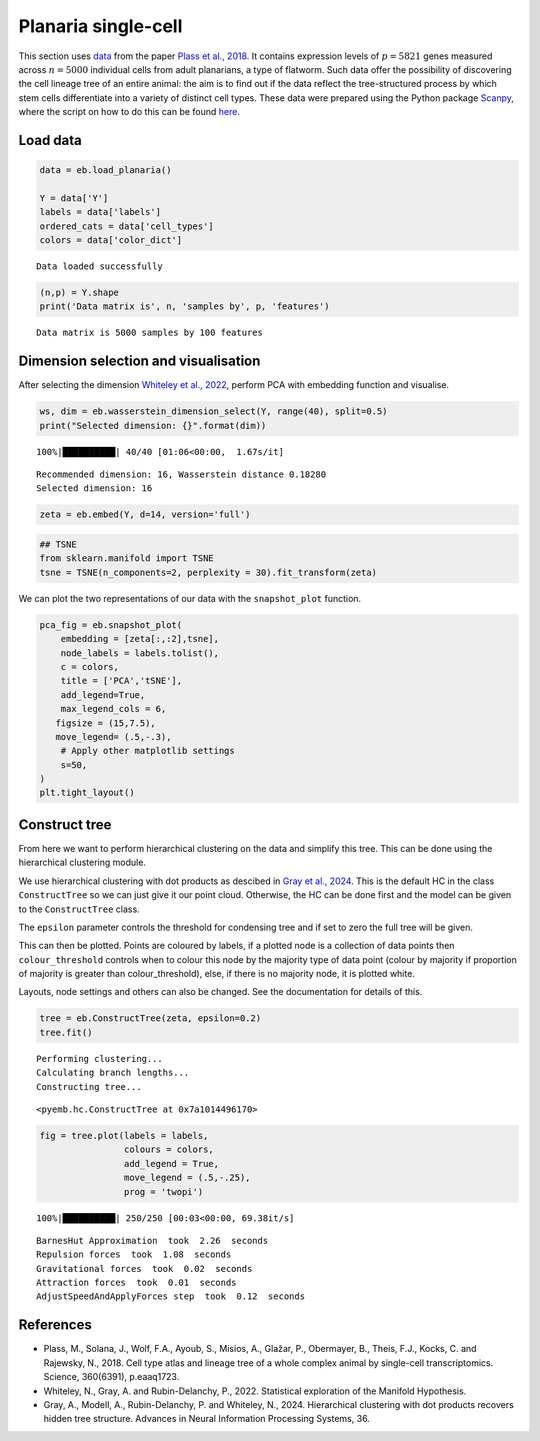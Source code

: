 Planaria single-cell
====================

This section uses `data <https://shiny.mdc-berlin.de/psca/>`__ from the
paper `Plass et al.,
2018 <https://www.science.org/doi/abs/10.1126/science.aaq1723>`__. It
contains expression levels of :math:`p= 5821` genes measured across
:math:`n=5000` individual cells from adult planarians, a type of
flatworm. Such data offer the possibility of discovering the cell
lineage tree of an entire animal: the aim is to find out if the data
reflect the tree-structured process by which stem cells differentiate
into a variety of distinct cell types. These data were prepared using
the Python package
`Scanpy <https://scanpy.readthedocs.io/en/stable/index.html>`__, where
the script on how to do this can be found
`here <https://nbviewer.org/github/rajewsky-lab/planarian_lineages/blob/master/paga/preprocessing.ipynb>`__.

Load data
---------

.. code:: ipython3

    data = eb.load_planaria()
    
    Y = data['Y']
    labels = data['labels']
    ordered_cats = data['cell_types']
    colors = data['color_dict']


.. parsed-literal::

    Data loaded successfully


.. code:: ipython3

    (n,p) = Y.shape
    print('Data matrix is', n, 'samples by', p, 'features')


.. parsed-literal::

    Data matrix is 5000 samples by 100 features


Dimension selection and visualisation
-------------------------------------

After selecting the dimension `Whiteley et al.,
2022 <https://arxiv.org/pdf/2208.11665>`__, perform PCA with embedding
function and visualise.

.. code:: ipython3

    ws, dim = eb.wasserstein_dimension_select(Y, range(40), split=0.5)
    print("Selected dimension: {}".format(dim))


.. parsed-literal::

    100%|██████████| 40/40 [01:06<00:00,  1.67s/it]

.. parsed-literal::

    Recommended dimension: 16, Wasserstein distance 0.18280
    Selected dimension: 16



.. code:: ipython3

    zeta = eb.embed(Y, d=14, version='full')

.. code:: ipython3

    ## TSNE
    from sklearn.manifold import TSNE
    tsne = TSNE(n_components=2, perplexity = 30).fit_transform(zeta)

We can plot the two representations of our data with the
``snapshot_plot`` function.

.. code:: ipython3

    pca_fig = eb.snapshot_plot(
        embedding = [zeta[:,:2],tsne], 
        node_labels = labels.tolist(), 
        c = colors,
        title = ['PCA','tSNE'],
        add_legend=True, 
        max_legend_cols = 6,
       figsize = (15,7.5),
       move_legend= (.5,-.3),
        # Apply other matplotlib settings
        s=50,
    )
    plt.tight_layout()



.. image:: planaria_files/planaria_11_0.png


Construct tree
--------------

From here we want to perform hierarchical clustering on the data and
simplify this tree. This can be done using the hierarchical clustering
module.

We use hierarchical clustering with dot products as descibed in `Gray et
al.,
2024 <https://proceedings.neurips.cc/paper_files/paper/2023/file/6521937507d78f327cd402401be73bf2-Paper-Conference.pdf>`__.
This is the default HC in the class ``ConstructTree`` so we can just
give it our point cloud. Otherwise, the HC can be done first and the
model can be given to the ``ConstructTree`` class.

The ``epsilon`` parameter controls the threshold for condensing tree and
if set to zero the full tree will be given.

This can then be plotted. Points are coloured by labels, if a plotted
node is a collection of data points then ``colour_threshold`` controls
when to colour this node by the majority type of data point (colour by
majority if proportion of majority is greater than colour_threshold),
else, if there is no majority node, it is plotted white.

Layouts, node settings and others can also be changed. See the
documentation for details of this.

.. code:: ipython3

    tree = eb.ConstructTree(zeta, epsilon=0.2)
    tree.fit()


.. parsed-literal::

    Performing clustering...
    Calculating branch lengths...
    Constructing tree...




.. parsed-literal::

    <pyemb.hc.ConstructTree at 0x7a1014496170>



.. code:: ipython3

    fig = tree.plot(labels = labels, 
                    colours = colors,
                    add_legend = True, 
                    move_legend = (.5,-.25),
                    prog = 'twopi')


.. parsed-literal::

    100%|██████████| 250/250 [00:03<00:00, 69.38it/s]


.. parsed-literal::

    BarnesHut Approximation  took  2.26  seconds
    Repulsion forces  took  1.08  seconds
    Gravitational forces  took  0.02  seconds
    Attraction forces  took  0.01  seconds
    AdjustSpeedAndApplyForces step  took  0.12  seconds



.. image:: planaria_files/planaria_18_2.png


References
------------

-  Plass, M., Solana, J., Wolf, F.A., Ayoub, S., Misios, A., Glažar, P.,
   Obermayer, B., Theis, F.J., Kocks, C. and Rajewsky, N., 2018. Cell
   type atlas and lineage tree of a whole complex animal by single-cell
   transcriptomics. Science, 360(6391), p.eaaq1723.

-  Whiteley, N., Gray, A. and Rubin-Delanchy, P., 2022. Statistical
   exploration of the Manifold Hypothesis.

-  Gray, A., Modell, A., Rubin-Delanchy, P. and Whiteley, N., 2024.
   Hierarchical clustering with dot products recovers hidden tree
   structure. Advances in Neural Information Processing Systems, 36.
